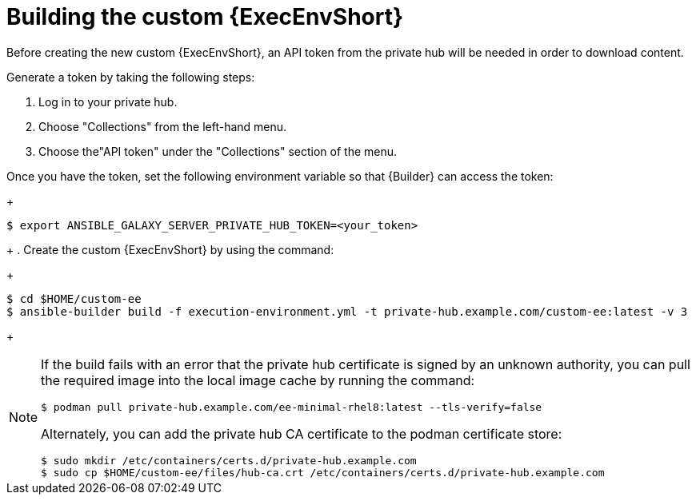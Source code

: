 //Used in downstream/titles/aap-installation-guide/platform/assembly-disconnected-installation.adoc

:_newdoc-version: 2.15.1
:_template-generated: 2024-02-05
:_mod-docs-content-type: PROCEDURE

[id="building-the-custom-execution-environment_{context}"]
= Building the custom {ExecEnvShort}

[role="_abstract"]

Before creating the new custom {ExecEnvShort}, an API token from the private hub will be needed in order to download content.  

Generate a token by taking the following steps:

. Log in to your private hub.

. Choose "Collections" from the left-hand menu.

. Choose the"API token" under the "Collections" section of the menu.

Once you have the token, set the following environment variable so that {Builder} can access the token:
+
----
$ export ANSIBLE_GALAXY_SERVER_PRIVATE_HUB_TOKEN=<your_token>
----
+
. Create the custom {ExecEnvShort} by using the command:
+
----
$ cd $HOME/custom-ee
$ ansible-builder build -f execution-environment.yml -t private-hub.example.com/custom-ee:latest -v 3
----
+

[NOTE]

====
If the build fails with an error that the private hub certificate is signed by an unknown authority, you can pull the required image into the local image cache by running the command:

----
$ podman pull private-hub.example.com/ee-minimal-rhel8:latest --tls-verify=false
----

Alternately, you can add the private hub CA certificate to the podman certificate store:

----
$ sudo mkdir /etc/containers/certs.d/private-hub.example.com
$ sudo cp $HOME/custom-ee/files/hub-ca.crt /etc/containers/certs.d/private-hub.example.com
----
====
